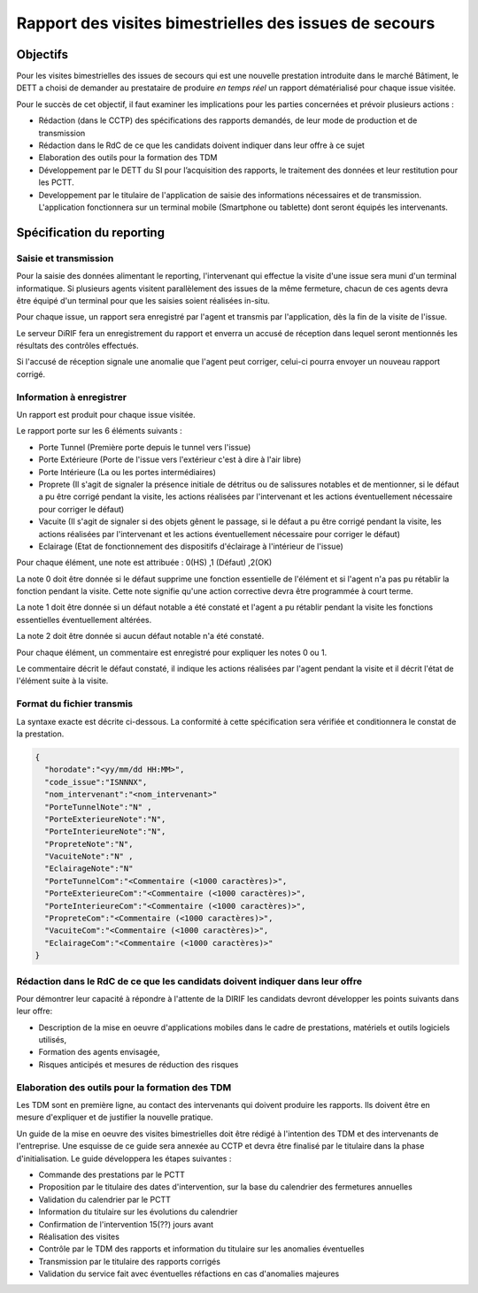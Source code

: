 Rapport des visites bimestrielles des issues de secours 
#############################################################
Objectifs
*************************
Pour les visites bimestrielles des issues de secours qui est une nouvelle prestation introduite dans le marché Bâtiment, le DETT a choisi de demander au prestataire 
de produire *en temps réel* un rapport dématérialisé pour chaque issue visitée.

Pour le succès de cet objectif, il faut examiner les implications pour les parties concernées et prévoir plusieurs actions :

* Rédaction (dans le CCTP) des spécifications des rapports demandés, de leur mode de production et de transmission
* Rédaction dans le RdC de ce que les candidats doivent indiquer dans leur offre à ce sujet
* Elaboration des outils pour la formation des TDM
* Développement par le DETT du SI pour l’acquisition des rapports, le traitement des données et leur restitution pour les PCTT.
* Developpement par le titulaire de l'application de saisie des informations nécessaires et de transmission. L'application fonctionnera sur un terminal mobile (Smartphone ou tablette) dont seront équipés les intervenants.

Spécification du reporting
****************************
Saisie et transmission
=======================
Pour la saisie des données alimentant le reporting, l'intervenant qui effectue la visite d'une issue sera muni d'un terminal informatique. Si plusieurs agents visitent parallèlement des issues de la même fermeture, chacun de ces agents devra être équipé d'un terminal pour que les saisies soient réalisées in-situ.

Pour chaque issue, un rapport sera enregistré par l'agent et transmis par l'application, dès la fin de la visite de l'issue. 

Le serveur DiRIF fera un enregistrement du rapport et enverra un accusé de réception dans lequel seront mentionnés les résultats des contrôles effectués.

Si l'accusé de réception signale une anomalie que l'agent peut corriger, celui-ci pourra envoyer un nouveau rapport corrigé.

Information à enregistrer
===========================
Un rapport est produit pour chaque issue visitée.

Le rapport porte sur les 6 éléments suivants :

* Porte Tunnel (Première porte depuis le tunnel vers l'issue) 
* Porte Extérieure (Porte de l'issue vers l'extérieur c'est à dire à l'air libre)
* Porte Intérieure (La ou les portes intermédiaires)
* Proprete (Il s'agit de signaler la présence initiale de détritus ou de salissures notables et de mentionner, si le défaut a pu être corrigé pendant la visite, les actions réalisées par l'intervenant et les actions éventuellement nécessaire pour corriger le défaut)
* Vacuite (Il s'agit de signaler si des objets gênent le passage, si le défaut a pu être corrigé pendant la visite, les actions réalisées par l'intervenant et les actions éventuellement nécessaire pour corriger le défaut)
* Eclairage (Etat de fonctionnement des dispositifs d'éclairage à l'intérieur de l'issue)

Pour chaque élément, une note est attribuée : 0(HS) ,1 (Défaut) ,2(OK)

La note 0 doit être donnée si le défaut supprime une fonction essentielle de l'élément et si l'agent n'a pas pu rétablir la fonction pendant la visite.
Cette note signifie qu'une action corrective devra être programmée à court terme.

La note 1 doit être donnée si un défaut notable a été constaté et l'agent a pu rétablir pendant la visite les fonctions essentielles éventuellement altérées.

La note 2 doit être donnée si aucun défaut notable n'a été constaté.

Pour chaque élément, un commentaire est enregistré pour expliquer les notes 0 ou 1.

Le commentaire décrit le défaut constaté, il indique les actions réalisées par l'agent pendant la visite et il décrit l'état de l'élément suite à la visite.

Format du fichier transmis
===========================
La syntaxe exacte est décrite ci-dessous. 
La conformité à cette spécification sera vérifiée et conditionnera le constat de la prestation.

.. code-block:: 

  {
    "horodate":"<yy/mm/dd HH:MM>",
    "code_issue":"ISNNNX",
    "nom_intervenant":"<nom_intervenant>"
    "PorteTunnelNote":"N" , 
    "PorteExterieureNote":"N", 
    "PorteInterieureNote":"N", 
    "PropreteNote":"N", 
    "VacuiteNote":"N" , 
    "EclairageNote":"N"
    "PorteTunnelCom":"<Commentaire (<1000 caractères)>",
    "PorteExterieureCom":"<Commentaire (<1000 caractères)>",
    "PorteInterieureCom":"<Commentaire (<1000 caractères)>",
    "PropreteCom":"<Commentaire (<1000 caractères)>",
    "VacuiteCom":"<Commentaire (<1000 caractères)>",
    "EclairageCom":"<Commentaire (<1000 caractères)>"
  }

Rédaction dans le RdC de ce que les candidats doivent indiquer dans leur offre
================================================================================
Pour démontrer leur capacité à répondre à l'attente de la DIRIF les candidats devront développer les points suivants dans leur offre:

* Description de la mise en oeuvre d'applications mobiles dans le cadre de prestations, matériels et outils logiciels utilisés, 
* Formation des agents envisagée,
* Risques anticipés et mesures de réduction des risques

Elaboration des outils pour la formation des TDM
================================================
Les TDM sont en première ligne, au contact des intervenants qui doivent produire les rapports. 
Ils doivent être en mesure d'expliquer et de justifier la nouvelle pratique.

Un guide de la mise en oeuvre des visites bimestrielles doit être rédigé à l'intention des TDM et des intervenants de l'entreprise.
Une esquisse de ce guide sera annexée au CCTP et devra être finalisé par le titulaire dans la phase d'initialisation.
Le guide développera les étapes suivantes :

* Commande des prestations par le PCTT
* Proposition par le titulaire des dates d'intervention, sur la base du calendrier des fermetures annuelles
* Validation du calendrier par le PCTT
* Information du titulaire sur les évolutions du calendrier
* Confirmation de l'intervention 15(??) jours avant
* Réalisation des visites
* Contrôle par le TDM des rapports et information du titulaire sur les anomalies éventuelles
* Transmission par le titulaire des rapports corrigés
* Validation du service fait avec éventuelles réfactions en cas d'anomalies majeures












